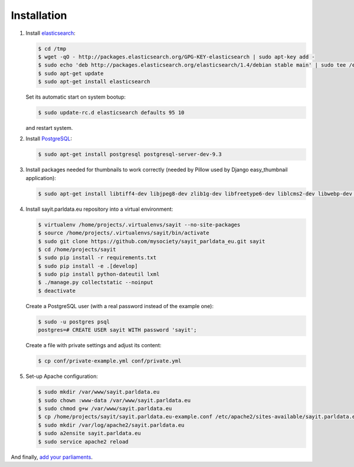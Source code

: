 ------------
Installation
------------

#.  Install elasticsearch_:

    .. _elasticsearch: http://elasticsearch.org

    .. code-block:: console

        $ cd /tmp
        $ wget -qO - http://packages.elasticsearch.org/GPG-KEY-elasticsearch | sudo apt-key add -
        $ sudo echo 'deb http://packages.elasticsearch.org/elasticsearch/1.4/debian stable main' | sudo tee /etc/apt/sources.list.d/elasticsearch.list
        $ sudo apt-get update
        $ sudo apt-get install elasticsearch

    Set its automatic start on system bootup:

    .. code-block:: console

        $ sudo update-rc.d elasticsearch defaults 95 10

    and restart system.

#.  Install PostgreSQL_:

    .. _PostgreSQL: http://www.postgresql.org/

    .. code-block:: console

        $ sudo apt-get install postgresql postgresql-server-dev-9.3

#.  Install packages needed for thumbnails to work correctly (needed by
    Pillow used by Django easy_thumbnail application):

    .. code-block:: console

        $ sudo apt-get install libtiff4-dev libjpeg8-dev zlib1g-dev libfreetype6-dev liblcms2-dev libwebp-dev tcl8.5-dev tk8.5-dev python-tk

#.  Install sayit.parldata.eu repository into a virtual environment:

    .. code-block:: console

        $ virtualenv /home/projects/.virtualenvs/sayit --no-site-packages
        $ source /home/projects/.virtualenvs/sayit/bin/activate
        $ sudo git clone https://github.com/mysociety/sayit_parldata_eu.git sayit
        $ cd /home/projects/sayit
        $ sudo pip install -r requirements.txt
        $ sudo pip install -e .[develop]
        $ sudo pip install python-dateutil lxml
        $ ./manage.py collectstatic --noinput
        $ deactivate

    Create a PostgreSQL user (with a real password instead of the example
    one):

    .. code-block:: console

        $ sudo -u postgres psql
        postgres=# CREATE USER sayit WITH password 'sayit';

    Create a file with private settings and adjust its content:

    .. code-block:: console

        $ cp conf/private-example.yml conf/private.yml

#.  Set-up Apache configuration:

    .. code-block:: console

        $ sudo mkdir /var/www/sayit.parldata.eu
        $ sudo chown :www-data /var/www/sayit.parldata.eu
        $ sudo chmod g+w /var/www/sayit.parldata.eu
        $ cp /home/projects/sayit/sayit.parldata.eu-example.conf /etc/apache2/sites-available/sayit.parldata.eu.conf
        $ sudo mkdir /var/log/apache2/sayit.parldata.eu
        $ sudo a2ensite sayit.parldata.eu
        $ sudo service apache2 reload

And finally, `add your parliaments`_.

.. _`add your parliaments`: README.rst#adding-of-a-new-parliament
